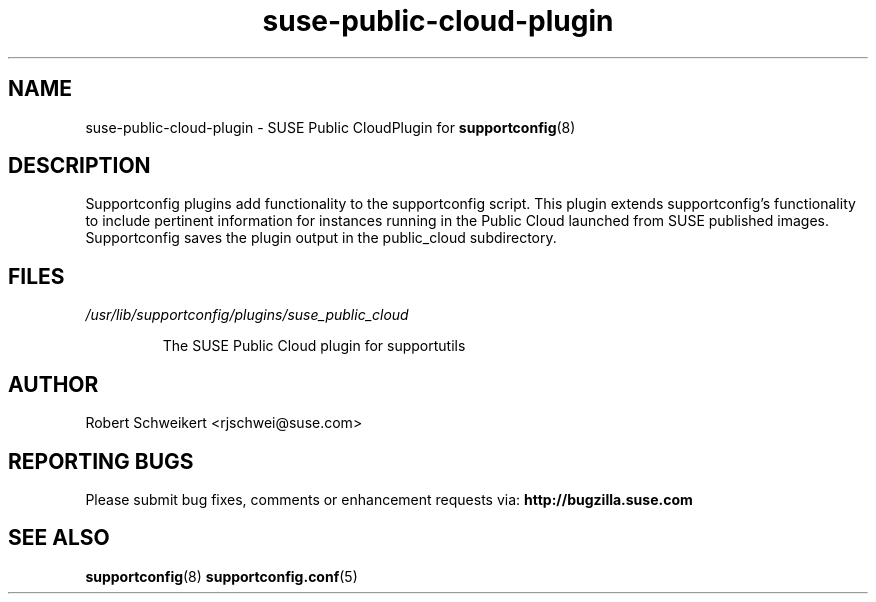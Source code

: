 .TH suse-public-cloud-plugin "8" "04 Feb 2016" "suse-public-cloud-plugin" "Support Utilities Manual"
.SH NAME
suse-public-cloud-plugin \- SUSE Public CloudPlugin for 
.BR supportconfig (8)
.
.SH DESCRIPTION
Supportconfig plugins add functionality to the supportconfig script. This
plugin extends supportconfig's functionality to include pertinent information
for instances running in the Public Cloud launched from SUSE published images.
Supportconfig saves the plugin output in the public_cloud subdirectory.

.SH FILES
.I /usr/lib/supportconfig/plugins/suse_public_cloud
.RS

The SUSE Public Cloud plugin for supportutils
.RE
.SH AUTHOR
Robert Schweikert <rjschwei@suse.com>
.SH REPORTING BUGS
Please submit bug fixes, comments or enhancement requests via: 
.B http://bugzilla.suse.com
.SH SEE ALSO
.BR supportconfig (8)
.BR supportconfig.conf (5)
